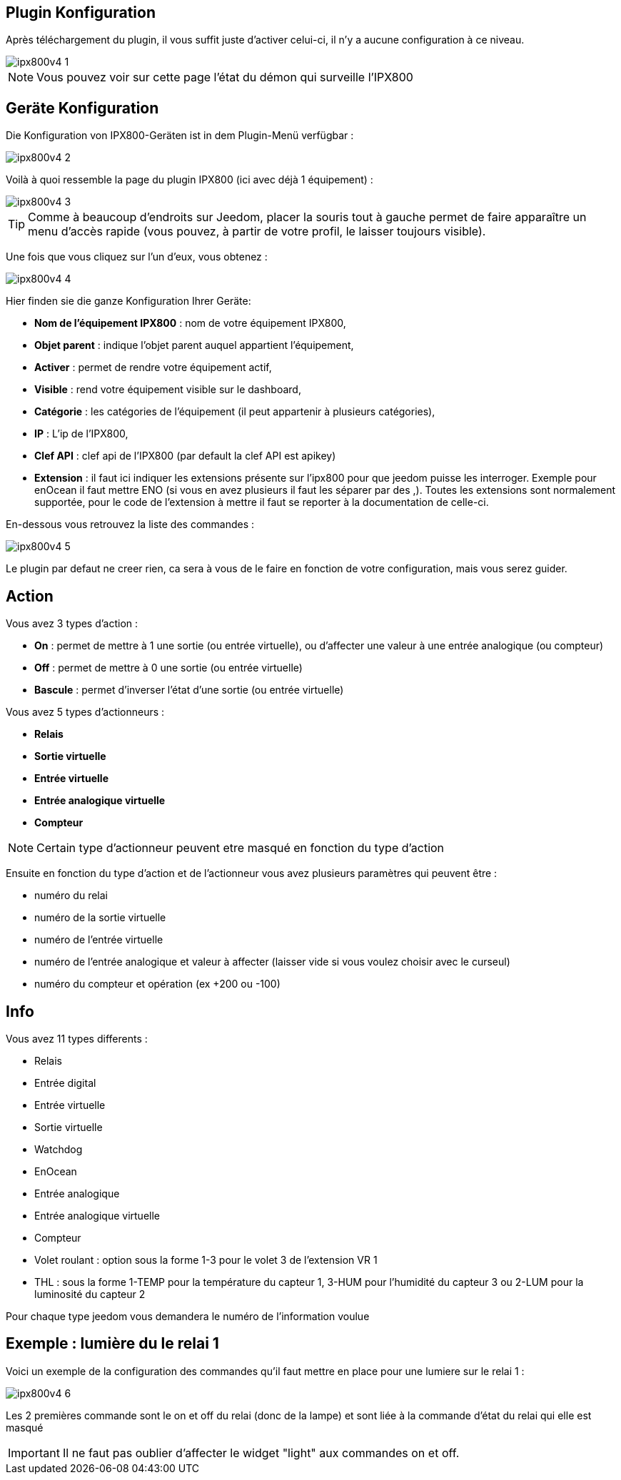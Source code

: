 == Plugin Konfiguration

Après téléchargement du plugin, il vous suffit juste d'activer celui-ci, il n'y a aucune configuration à ce niveau.

image::../images/ipx800v4-1.PNG[]

[NOTE]
Vous pouvez voir sur cette page l'état du démon qui surveille l'IPX800

== Geräte Konfiguration

Die Konfiguration von IPX800-Geräten ist in dem Plugin-Menü verfügbar : 

image::../images/ipx800v4-2.PNG[]

Voilà à quoi ressemble la page du plugin IPX800 (ici avec déjà 1 équipement) : 

image::../images/ipx800v4-3.PNG[]

[TIP]
Comme à beaucoup d'endroits sur Jeedom, placer la souris tout à gauche permet de faire apparaître un menu d'accès rapide (vous pouvez, à partir de votre profil, le laisser toujours visible).

Une fois que vous cliquez sur l'un d'eux, vous obtenez : 

image::../images/ipx800v4-4.PNG[]

Hier finden sie die ganze Konfiguration Ihrer Geräte: 

* *Nom de l'équipement IPX800* : nom de votre équipement IPX800,
* *Objet parent* : indique l'objet parent auquel appartient l'équipement,
* *Activer* : permet de rendre votre équipement actif,
* *Visible* : rend votre équipement visible sur le dashboard,
* *Catégorie* : les catégories de l'équipement (il peut appartenir à plusieurs catégories),
* *IP* : L'ip de l'IPX800,
* *Clef API* : clef api de l'IPX800 (par default la clef API est apikey)
* *Extension* : il faut ici indiquer les extensions présente sur l'ipx800 pour que jeedom puisse les interroger. Exemple pour enOcean il faut mettre ENO (si vous en avez plusieurs il faut les séparer par des ,). Toutes les extensions sont normalement supportée, pour le code de l'extension à mettre il faut se reporter à la documentation de celle-ci.

En-dessous vous retrouvez la liste des commandes : 

image::../images/ipx800v4-5.PNG[]

Le plugin par defaut ne creer rien, ca sera à vous de le faire en fonction de votre configuration, mais vous serez guider.

== Action

Vous avez 3 types d'action : 

* *On* : permet de mettre à 1 une sortie (ou entrée virtuelle), ou d'affecter une valeur à une entrée analogique (ou compteur)
* *Off* : permet de mettre à 0 une sortie (ou entrée virtuelle)
* *Bascule* : permet d'inverser l'état d'une sortie (ou entrée virtuelle)

Vous avez 5 types d'actionneurs : 

* *Relais*
* *Sortie virtuelle*
* *Entrée virtuelle*
* *Entrée analogique virtuelle*
* *Compteur*

[NOTE]
Certain type d'actionneur peuvent etre masqué en fonction du type d'action

Ensuite en fonction du type d'action et de l'actionneur vous avez plusieurs paramètres qui peuvent être : 

* numéro du relai
* numéro de la sortie virtuelle
* numéro de l'entrée virtuelle
* numéro de l'entrée analogique et valeur à affecter (laisser vide si vous voulez choisir avec le curseul)
* numéro du compteur et opération (ex +200 ou -100)

== Info

Vous avez 11 types differents : 

* Relais
* Entrée digital
* Entrée virtuelle
* Sortie virtuelle
* Watchdog
* EnOcean
* Entrée analogique
* Entrée analogique virtuelle
* Compteur
* Volet roulant : option sous la forme 1-3 pour le volet 3 de l'extension VR 1
* THL : sous la forme 1-TEMP pour la température du capteur 1, 3-HUM pour l'humidité du capteur 3 ou 2-LUM pour la luminosité du capteur 2

Pour chaque type jeedom vous demandera le numéro de l'information voulue

== Exemple : lumière du le relai 1

Voici un exemple de la configuration des commandes qu'il faut mettre en place pour une lumiere sur le relai 1 : 

image::../images/ipx800v4-6.PNG[]

Les 2 premières commande sont le on et off du relai (donc de la lampe) et sont liée à la commande d'état du relai qui elle est masqué

[IMPORTANT]
Il ne faut pas oublier d'affecter le widget "light" aux commandes on et off.